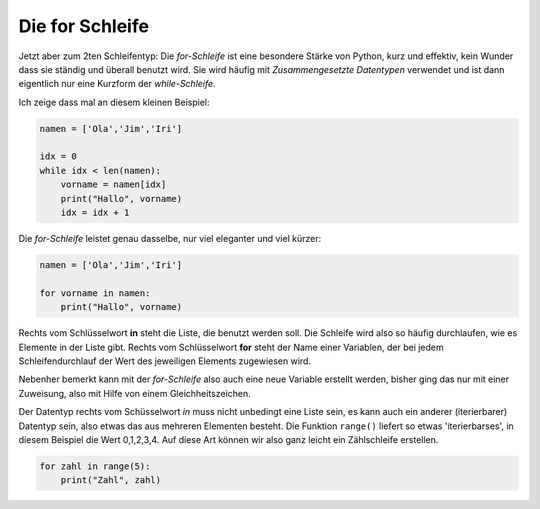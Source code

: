 
.. _for:

.. index:: Schleife, for

##################
Die for Schleife 
##################

Jetzt aber zum 2ten Schleifentyp:
Die `for-Schleife` ist eine besondere Stärke von Python, kurz und effektiv,
kein Wunder dass sie ständig und überall benutzt wird.
Sie wird häufig mit `Zusammengesetzte Datentypen` verwendet und
ist dann eigentlich nur eine Kurzform der `while-Schleife`.

Ich zeige dass mal an diesem kleinen Beispiel:

.. code:: python

    namen = ['Ola','Jim','Iri']

    idx = 0
    while idx < len(namen):
        vorname = namen[idx]
        print("Hallo", vorname)
        idx = idx + 1

Die `for-Schleife` leistet genau dasselbe, nur viel eleganter und viel kürzer:

.. code:: python

    namen = ['Ola','Jim','Iri']
     
    for vorname in namen:
        print("Hallo", vorname)

Rechts vom Schlüsselwort **in** steht die Liste, die benutzt werden soll. Die Schleife wird
also so häufig durchlaufen, wie es Elemente in der Liste gibt.
Rechts vom Schlüsselwort **for** steht der Name einer Variablen, der bei jedem Schleifendurchlauf
der Wert des jeweiligen Elements zugewiesen wird.

Nebenher bemerkt kann mit der `for-Schleife` also auch eine neue Variable erstellt werden,
bisher ging das nur mit einer Zuweisung, also mit Hilfe von einem Gleichheitszeichen.

Der Datentyp rechts vom Schüsselwort `in` muss nicht unbedingt eine Liste sein, es kann auch
ein anderer (iterierbarer) Datentyp sein, also etwas das aus mehreren Elementen besteht.
Die Funktion ``range()`` liefert so etwas 'iterierbarses', in diesem Beispiel die Wert 0,1,2,3,4.
Auf diese Art können wir also ganz leicht ein Zählschleife erstellen.

.. code:: python

    for zahl in range(5):
        print("Zahl", zahl)

